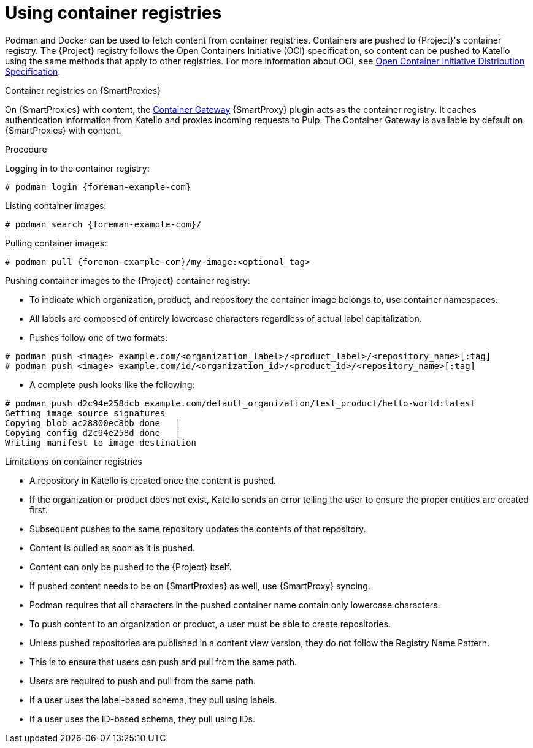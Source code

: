 [id="Using_Container_Registries_{context}"]
= Using container registries

Podman and Docker can be used to fetch content from container registries.
Containers are pushed to {Project}'s container registry.
The {Project} registry follows the Open Containers Initiative (OCI) specification, so content can be pushed to Katello using the same methods that apply to other registries.
For more information about OCI, see https://opencontainers.org/[Open Container Initiative Distribution Specification].

ifndef::orcharhino[]
.Container registries on {SmartProxies}

On {SmartProxies} with content, the https://github.com/Katello/smart_proxy_container_gateway[Container Gateway] {SmartProxy} plugin acts as the container registry.
It caches authentication information from Katello and proxies incoming requests to Pulp.
The Container Gateway is available by default on {SmartProxies} with content.
endif::[]

.Procedure

Logging in to the container registry:
[options="nowrap", subs="+quotes,attributes"]
----
# podman login {foreman-example-com}
----

Listing container images:
[options="nowrap", subs="+quotes,attributes"]
----
# podman search {foreman-example-com}/
----

Pulling container images:
[options="nowrap", subs="+quotes,attributes"]
----
# podman pull {foreman-example-com}/my-image:<optional_tag>
----

Pushing container images to the {Project} container registry:

* To indicate which organization, product, and repository the container image belongs to, use container namespaces.
* All labels are composed of entirely lowercase characters regardless of actual label capitalization.
* Pushes follow one of two formats:
[options="nowrap", subs="+quotes,attributes"]
----
# podman push <image> example.com/<organization_label>/<product_label>/<repository_name>[:tag]
# podman push <image> example.com/id/<organization_id>/<product_id>/<repository_name>[:tag]
----

* A complete push looks like the following:
[options="nowrap", subs="+quotes,attributes"]
----
# podman push d2c94e258dcb example.com/default_organization/test_product/hello-world:latest
Getting image source signatures
Copying blob ac28800ec8bb done   |
Copying config d2c94e258d done   |
Writing manifest to image destination
----

.Limitations on container registries
* A repository in Katello is created once the content is pushed.
* If the organization or product does not exist, Katello sends an error telling the user to ensure the proper entities are created first.
* Subsequent pushes to the same repository updates the contents of that repository.
* Content is pulled as soon as it is pushed.
* Content can only be pushed to the {Project} itself.
* If pushed content needs to be on {SmartProxies} as well, use {SmartProxy} syncing.
* Podman requires that all characters in the pushed container name contain only lowercase characters.
* To push content to an organization or product, a user must be able to create repositories.
* Unless pushed repositories are published in a content view version, they do not follow the Registry Name Pattern.
* This is to ensure that users can push and pull from the same path.
* Users are required to push and pull from the same path.
* If a user uses the label-based schema, they pull using labels.
* If a user uses the ID-based schema, they pull using IDs.

